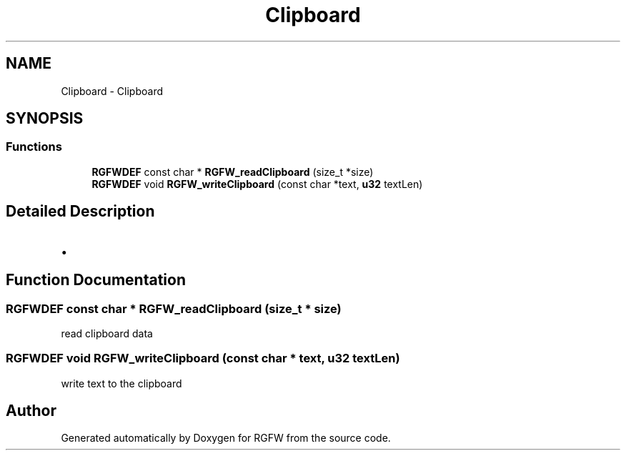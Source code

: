 .TH "Clipboard" 3 "Fri Jan 10 2025" "RGFW" \" -*- nroff -*-
.ad l
.nh
.SH NAME
Clipboard \- Clipboard
.SH SYNOPSIS
.br
.PP
.SS "Functions"

.in +1c
.ti -1c
.RI "\fBRGFWDEF\fP const char * \fBRGFW_readClipboard\fP (size_t *size)"
.br
.ti -1c
.RI "\fBRGFWDEF\fP void \fBRGFW_writeClipboard\fP (const char *text, \fBu32\fP textLen)"
.br
.in -1c
.SH "Detailed Description"
.PP 

.IP "\(bu" 2

.PP

.SH "Function Documentation"
.PP 
.SS "\fBRGFWDEF\fP const char * RGFW_readClipboard (size_t * size)"
read clipboard data 
.SS "\fBRGFWDEF\fP void RGFW_writeClipboard (const char * text, \fBu32\fP textLen)"
write text to the clipboard 
.SH "Author"
.PP 
Generated automatically by Doxygen for RGFW from the source code\&.
